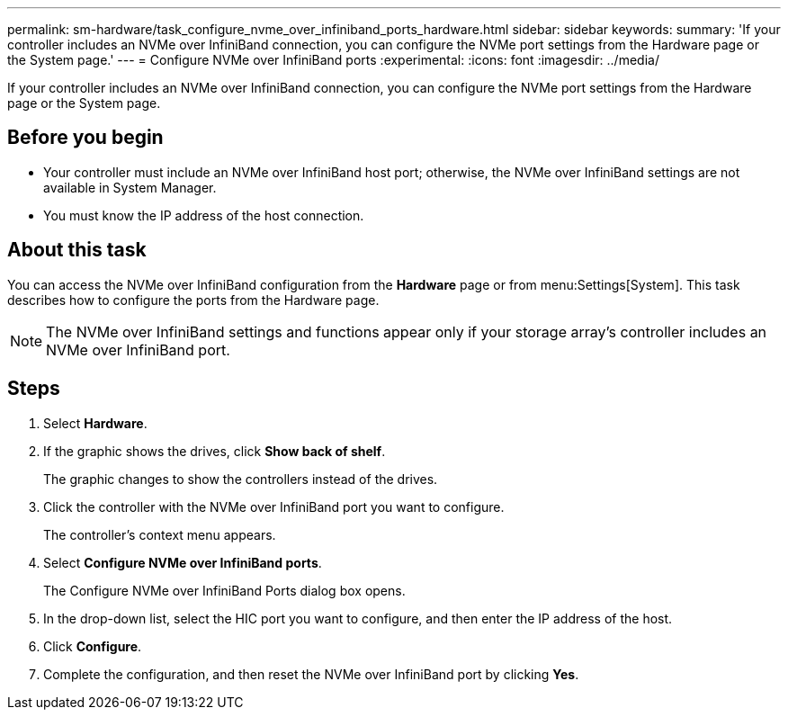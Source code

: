 ---
permalink: sm-hardware/task_configure_nvme_over_infiniband_ports_hardware.html
sidebar: sidebar
keywords: 
summary: 'If your controller includes an NVMe over InfiniBand connection, you can configure the NVMe port settings from the Hardware page or the System page.'
---
= Configure NVMe over InfiniBand ports
:experimental:
:icons: font
:imagesdir: ../media/

[.lead]
If your controller includes an NVMe over InfiniBand connection, you can configure the NVMe port settings from the Hardware page or the System page.

== Before you begin

* Your controller must include an NVMe over InfiniBand host port; otherwise, the NVMe over InfiniBand settings are not available in System Manager.
* You must know the IP address of the host connection.

== About this task

You can access the NVMe over InfiniBand configuration from the *Hardware* page or from menu:Settings[System]. This task describes how to configure the ports from the Hardware page.

[NOTE]
====
The NVMe over InfiniBand settings and functions appear only if your storage array's controller includes an NVMe over InfiniBand port.
====

== Steps

. Select *Hardware*.
. If the graphic shows the drives, click *Show back of shelf*.
+
The graphic changes to show the controllers instead of the drives.

. Click the controller with the NVMe over InfiniBand port you want to configure.
+
The controller's context menu appears.

. Select *Configure NVMe over InfiniBand ports*.
+
The Configure NVMe over InfiniBand Ports dialog box opens.

. In the drop-down list, select the HIC port you want to configure, and then enter the IP address of the host.
. Click *Configure*.
. Complete the configuration, and then reset the NVMe over InfiniBand port by clicking *Yes*.
